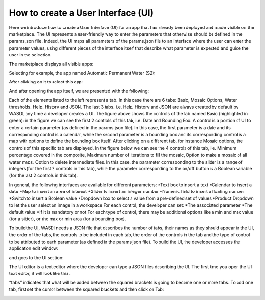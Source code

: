 .. User interface tutorial

.. _UITutorial:

How to create a User Interface (UI)
==================

Here we introduce how to create a User Interface (UI) for an app that has already been deployed and made visible on the marketplace.
The UI represents a user-friendly way to enter the parameters that otherwise should be defined in the params.json file.
Indeed, the UI maps all parameters of the params.json file to an interface where the user can enter the parameter values,
using different pieces of the interface itself that describe what parameter is expected and guide the user in the selection.

The marketplace displays all visible apps:

.. image:: _static/ui_images/1.png

Selecting for example, the app named Automatic Permanent Water (S2):

.. image:: _static/ui_images/2.png

After clicking on it to select this app:

.. image:: _static/ui_images/3.png

And after opening the app itself, we are presented with the following:

.. image:: _static/ui_images/4.png

Each of the elements listed to the left represent a tab. In this case there are 6 tabs: Basic, Mosaic Options, Water thresholds, Help, History and JSON. The last 3 tabs, i.e. Help, History and JSON are always created by default by WASDI, any time a developer creates a UI.
The figure above shows the controls of the tab named Basic (highlighted in green): in the figure we can see the first 2 controls of this tab, i.e. Date and Bounding Box. A control is a portion of UI to enter a certain parameter (as defined in the params.json file). In this case, the first parameter is a date and its corresponding control is a calendar, while the second parameter is a bounding box and its corresponding control is a map with options to define the bounding box itself.
After clicking on a different tab, for instance Mosaic options, the controls of this specific tab are displayed. In the figure below we can see the 4 controls of this tab, i.e. Minimum percentage covered in the composite, Maximum number of iterations to fill the mosaic, Option to make a mosaic of all water maps, Option to delete intermediate files. In this case, the parameter corresponding to the slider is a range of integers (for the first 2 controls in this tab), while the parameter corresponding to the on/off button is a Boolean variable (for the last 2 controls in this tab).

.. image:: _static/ui_images/5.png

In general, the following interfaces are available for different parameters:
*Text box to insert a text
*Calendar to insert a date
*Map to insert an area of interest
*Slider to insert an integer number
*Numeric field to insert a floating number
*Switch to insert a Boolean value
*Dropdown box to select a value from a pre-defined set of values
*Product Dropdown to let the user select an image in a workspace
For each control, the developer can set:
*The associated parameter
*The default value
*If it is mandatory or not
For each type of control, there may be additional options like a min and max value (for a slider), or the max or min area (for a bounding box).

To build the UI, WASDI needs a JSON file that describes the number of tabs, their names as they should appear in the UI, the order of the tabs, the controls to be included in each tab, the order of the controls in the tab and the type of control to be attributed to each parameter (as defined in the params.json file). To build the UI, the developer accesses the application edit window:

.. image:: _static/ui_images/6.png

and goes to the UI section:

.. image:: _static/ui_images/7.png

The UI editor is a text editor where the developer can type a JSON files describing the UI. The first time you open the UI text editor, it will look like this:

.. image:: _static/ui_images/8.png

“tabs” indicates that what will be added between the squared brackets is going to become one or more tabs. To add one tab, first set the cursor between the squared brackets and then click on Tab:

.. image:: _static/ui_images/9.png
    :scale: 100 %




